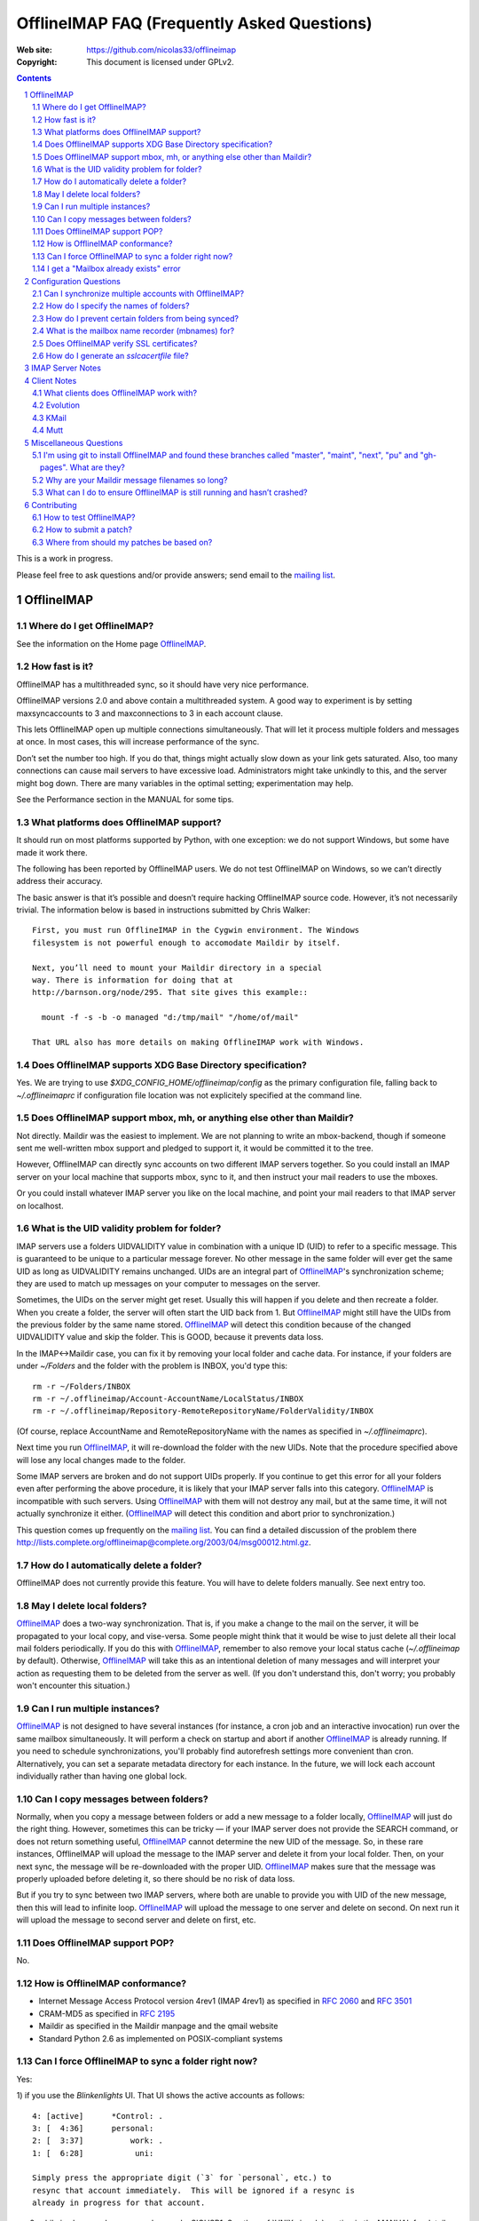 .. -*- coding: utf-8 -*-

.. NOTE TO MAINTAINERS: Please add new questions to the end of their
   sections, so section/question numbers remain stable.


=============================================
 OfflineIMAP FAQ (Frequently Asked Questions)
=============================================

:Web site: https://github.com/nicolas33/offlineimap
:Copyright: This document is licensed under GPLv2.

.. contents::
.. sectnum::


This is a work in progress.

Please feel free to ask questions and/or provide answers; send email to the
`mailing list`_.

.. _mailing list: http://lists.alioth.debian.org/mailman/listinfo/offlineimap-project
.. _OfflineIMAP: https://github.com/nicolas33/offlineimap
.. _ssl.wrap_socket: http://docs.python.org/library/ssl.html#ssl.wrap_socket


OfflineIMAP
===========

Where do I get OfflineIMAP?
---------------------------

See the information on the Home page `OfflineIMAP`_.

How fast is it?
---------------

OfflineIMAP has a multithreaded sync, so it should have very nice performance.

OfflineIMAP versions 2.0 and above contain a multithreaded system. A good way
to experiment is by setting maxsyncaccounts to 3 and maxconnections to 3 in
each account clause.

This lets OfflineIMAP open up multiple connections simultaneously. That will
let it process multiple folders and messages at once. In most cases, this will
increase performance of the sync.

Don’t set the number too high. If you do that, things might actually slow down
as your link gets saturated. Also, too many connections can cause mail servers
to have excessive load. Administrators might take unkindly to this, and the
server might bog down. There are many variables in the optimal setting; experimentation may help.

See the Performance section in the MANUAL for some tips.

What platforms does OfflineIMAP support?
----------------------------------------

It should run on most platforms supported by Python, with one exception: we do not support Windows, but some have made it work there.

The following has been reported by OfflineIMAP users. We do not test
OfflineIMAP on Windows, so we can’t directly address their accuracy.

The basic answer is that it’s possible and doesn’t require hacking OfflineIMAP
source code. However, it’s not necessarily trivial. The information below is
based in instructions submitted by Chris Walker::

    First, you must run OfflineIMAP in the Cygwin environment. The Windows
    filesystem is not powerful enough to accomodate Maildir by itself.

    Next, you’ll need to mount your Maildir directory in a special
    way. There is information for doing that at
    http://barnson.org/node/295. That site gives this example::

      mount -f -s -b -o managed "d:/tmp/mail" "/home/of/mail"

    That URL also has more details on making OfflineIMAP work with Windows.


Does OfflineIMAP supports XDG Base Directory specification?
-----------------------------------------------------------

Yes.  We are trying to use `$XDG_CONFIG_HOME/offlineimap/config`
as the primary configuration file, falling back to `~/.offlineimaprc`
if configuration file location was not explicitely specified at the
command line.


Does OfflineIMAP support mbox, mh, or anything else other than Maildir?
-----------------------------------------------------------------------

Not directly. Maildir was the easiest to implement. We are not planning
to write an mbox-backend, though if someone sent me well-written mbox
support and pledged to support it, it would be committed it to the tree.

However, OfflineIMAP can directly sync accounts on two different IMAP servers
together. So you could install an IMAP server on your local machine that
supports mbox, sync to it, and then instruct your mail readers to use the
mboxes.

Or you could install whatever IMAP server you like on the local machine, and
point your mail readers to that IMAP server on localhost.

What is the UID validity problem for folder?
--------------------------------------------

IMAP servers use a folders UIDVALIDITY value in combination with a
unique ID (UID) to refer to a specific message.  This is guaranteed to
be unique to a particular message forever.  No other message in the same
folder will ever get the same UID as long as UIDVALIDITY remains
unchanged.  UIDs are an integral part of `OfflineIMAP`_'s
synchronization scheme; they are used to match up messages on your
computer to messages on the server.

Sometimes, the UIDs on the server might get reset.  Usually this will
happen if you delete and then recreate a folder.  When you create a
folder, the server will often start the UID back from 1.  But
`OfflineIMAP`_ might still have the UIDs from the previous folder by the
same name stored.  `OfflineIMAP`_ will detect this condition because of
the changed UIDVALIDITY value and skip the folder.  This is GOOD,
because it prevents data loss.

In the IMAP<->Maildir case, you can fix it by removing your local folder
and cache data.  For instance, if your folders are under `~/Folders` and
the folder with the problem is INBOX, you'd type this::

  rm -r ~/Folders/INBOX
  rm -r ~/.offlineimap/Account-AccountName/LocalStatus/INBOX
  rm -r ~/.offlineimap/Repository-RemoteRepositoryName/FolderValidity/INBOX

(Of course, replace AccountName and RemoteRepositoryName with the names as
specified in `~/.offlineimaprc`).

Next time you run `OfflineIMAP`_, it will re-download the folder with the new
UIDs.  Note that the procedure specified above will lose any local changes made
to the folder.

Some IMAP servers are broken and do not support UIDs properly.  If you continue
to get this error for all your folders even after performing the above
procedure, it is likely that your IMAP server falls into this category.
`OfflineIMAP`_ is incompatible with such servers.  Using `OfflineIMAP`_ with
them will not destroy any mail, but at the same time, it will not actually
synchronize it either.  (`OfflineIMAP`_ will detect this condition and abort
prior to synchronization.)


This question comes up frequently on the `mailing list`_.  You can find a detailed
discussion of the problem there
http://lists.complete.org/offlineimap@complete.org/2003/04/msg00012.html.gz.

How do I automatically delete a folder?
---------------------------------------

OfflineIMAP does not currently provide this feature. You will have to delete folders manually. See next entry too.

May I delete local folders?
---------------------------

`OfflineIMAP`_ does a two-way synchronization.  That is, if you make a change
to the mail on the server, it will be propagated to your local copy, and
vise-versa.  Some people might think that it would be wise to just delete all
their local mail folders periodically.  If you do this with `OfflineIMAP`_,
remember to also remove your local status cache (`~/.offlineimap` by default).
Otherwise, `OfflineIMAP`_ will take this as an intentional deletion of many
messages and will interpret your action as requesting them to be deleted from
the server as well.  (If you don't understand this, don't worry; you probably
won't encounter this situation.)

Can I run multiple instances?
-----------------------------

`OfflineIMAP`_ is not designed to have several instances (for instance, a cron
job and an interactive invocation) run over the same mailbox simultaneously.
It will perform a check on startup and abort if another `OfflineIMAP`_ is
already running.  If you need to schedule synchronizations, you'll probably
find autorefresh settings more convenient than cron.  Alternatively, you can
set a separate metadata directory for each instance.
In the future, we will lock each account individually rather than having one global lock.

Can I copy messages between folders?
---------------------------------------

Normally, when you copy a message between folders or add a new message to a
folder locally, `OfflineIMAP`_ will just do the right thing.  However,
sometimes this can be tricky ― if your IMAP server does not provide the SEARCH
command, or does not return something useful, `OfflineIMAP`_ cannot determine
the new UID of the message.  So, in these rare instances, OfflineIMAP will
upload the message to the IMAP server and delete it from your local folder.
Then, on your next sync, the message will be re-downloaded with the proper UID.
`OfflineIMAP`_ makes sure that the message was properly uploaded before
deleting it, so there should be no risk of data loss.

But if you try to sync between two IMAP servers, where both are unable to
provide you with UID of the new message, then this will lead to infinite loop.
`OfflineIMAP`_ will upload the message to one server and delete on second. On
next run it will upload the message to second server and delete on first, etc.

Does OfflineIMAP support POP?
-----------------------------

No.

How is OfflineIMAP conformance?
-------------------------------

* Internet Message Access Protocol version 4rev1 (IMAP 4rev1) as specified in
  `2060`:RFC: and `3501`:RFC:
* CRAM-MD5 as specified in `2195`:RFC:
* Maildir as specified in the Maildir manpage and the qmail website
* Standard Python 2.6 as implemented on POSIX-compliant systems

Can I force OfflineIMAP to sync a folder right now?
---------------------------------------------------

Yes:

1) if you use the `Blinkenlights` UI.  That UI shows the active
accounts as follows::

   4: [active]      *Control: .
   3: [  4:36]      personal:
   2: [  3:37]          work: .
   1: [  6:28]           uni:

   Simply press the appropriate digit (`3` for `personal`, etc.) to
   resync that account immediately.  This will be ignored if a resync is
   already in progress for that account.

2) while in sleep mode, you can also send a SIGUSR1. See the :ref:`UNIX
   signals` section in the MANUAL for details.


I get a "Mailbox already exists" error
--------------------------------------
**Q:** When synchronizing, I receive errors such as::

     Folder 'sent'[main-remote] could not be created. Server responded:
     ('NO', ['Mailbox already exists.'])

**A:** IMAP folders are usually case sensitive. But some IMAP servers seem
  to treat "special" folders as case insensitive (e.g. the initial
  INBOX. part, or folders such as "Sent" or "Trash"). If you happen to
  have a folder "sent" on one side of things and a folder called "Sent"
  on the other side, offlineimap will try to create those folders on
  both sides. If you server happens to treat those folders as
  case-insensitive you can then see this warning.

  You can solve this by excluding the "sent" folder by filtering it from
  the repository settings::

     folderfilter= lambda f: f not in ['sent']


Configuration Questions
=======================

Can I synchronize multiple accounts with OfflineIMAP?
-----------------------------------------------------

Of course!

Just name them all in the accounts line in the general section of the
configuration file, and add a per-account section for each one.

You can also optionally use the -a option when you run OfflineIMAP to request
that it only operate upon a subset of the accounts for a particular run.

How do I specify the names of folders?
--------------------------------------

You do not need to. OfflineIMAP is smart enough to automatically figure out
what folders are present on the IMAP server and synchronize them. You can use
the folderfilter and nametrans configuration file options to request only
certain folders and rename them as they come in if you like.

Also you can configure OfflineImap to only synchronize "subscribed" folders.

How do I prevent certain folders from being synced?
---------------------------------------------------

Use the folderfilter option. See the MANUAL for details and examples.

What is the mailbox name recorder (mbnames) for?
------------------------------------------------

Some mail readers, such as mutt, are not capable of automatically determining the names of your mailboxes. OfflineIMAP can help these programs by writing the names of the folders in a format you specify. See the example offlineimap.conf for details.

Does OfflineIMAP verify SSL certificates?
-----------------------------------------

You can verify an imapserver's certificate by specifying the CA
certificate on a per-repository basis by setting the `sslcacertfile`
option in the config file. (See the example offlineimap.conf for
details.) If you do not specify any CA certificate, you will be presented with the server's certificate fingerprint and add that to the configuration file, to make sure it remains unchanged.
No verification happens if connecting via STARTTLS.

How do I generate an `sslcacertfile` file?
------------------------------------------

The `sslcacertfile` file must contain an SSL certificate (or a concatenated
certificates chain) in PEM format.  (See the documentation of
`ssl.wrap_socket`_'s `certfile` parameter for the gory details.)  You can use either openssl or gnutls to create a certificate file in the required format.

#. via openssl::

    openssl s_client -CApath /etc/ssl/certs -connect ${hostname}:imaps -showcerts \
       | perl -ne 'print if /BEGIN/../END/; print STDERR if /return/' > $sslcacertfile
    ^D


#. via gnutls::
    gnutls-cli --print-cert -p imaps ${host} </dev/null | sed -n \
    |     '/^-----BEGIN CERT/,/^-----END CERT/p' > $sslcacertfile


The path `/etc/ssl/certs` is not standardized; your system may store
SSL certificates elsewhere.  (On some systems it may be in
`/usr/local/share/certs/`.)

Before using the resulting file, ensure that openssl verified the certificate
successfully. In case of problems, you can test the certificate using a command such as (credits to Daniel Shahaf for this) to verify the certificate::

    % openssl s_client -CAfile $sslcacertfile -connect ${hostname}:imaps 2>&1 </dev/null

If the server uses STARTTLS, pass the -starttls option and the 'imap' port.

Also, you can test using gnutls::
  gnutls-cli --x509cafile certs/mail.mydomain.eu.cert -p 993 mail.mydomain.eu

IMAP Server Notes
=================

In general, OfflineIMAP works with any IMAP server that provides compatibility
with the IMAP RFCs. Some servers provide imperfect compatibility that may be
good enough for general clients. OfflineIMAP needs more features, specifically
support for UIDs, in order to do its job accurately and completely.


Client Notes
============

What clients does OfflineIMAP work with?
----------------------------------------

Any client that supports Maildir. Popular ones include mutt, Evolution and
KMail. Thunderbird does not have maildir suppport.

With OfflineIMAP’s IMAP-to-IMAP syncing, this can be even wider; see the next
question.

Evolution
---------

OfflineIMAP can work with Evolution. To do so, first configure your OfflineIMAP
account to have sep = / in its configuration. Then, configure Evolution with
the “Maildir-format mail directories” server type. For the path, you will need
to specify the name of the top-level folder inside your OfflineIMAP storage
location. You’re now set!

KMail
-----

At this time, I believe that OfflineIMAP with Maildirs is not compatible with
KMail. KMail cannot work in any mode other than to move all messages out of all
folders immediately, which (besides being annoying and fundamentally broken) is
incompatible with OfflineIMAP.

However, I have made KMail version 3 work well with OfflineIMAP by installing
an IMAP server on my local machine, having OfflineIMAP sync to that, and
pointing KMail at the same server.

Another way to see mails downloaded with offlineimap in KMail (KDE4) is to
create a local folder (e.g. Backup) and then use ``ln -s
localfolders_in_offlineimaprc ~/.kde/share/apps/kmail/mail/.Backup.directory``.
Maybe you have to rebuild the index of the new folder. Works well with KMail
1.11.4 (KDE4.x), offlineimap 6.1.2 and ArchLinux and sep = / in .offlineimaprc.

Mutt
----

* Do I need to use set maildir_trash?

Other IMAP sync programs require you to do this. OfflineIMAP does not. You’ll
get the best results without it, in fact, though turning it on won’t hurt
anything.

* How do I set up mbnames with mutt?

The example offlineimap.conf file has this example. In your offlineimap.conf,
you’ll list this::

  [mbnames]
  enabled = yes
  filename = ~/Mutt/muttrc.mailboxes
  header = "mailboxes "
  peritem = "+%(accountname)s/%(foldername)s"
  sep = " "
  footer = "\n"

Then in your ``.muttrc``::

  source ~/Mutt/muttrc.mailboxes


You might also want to set::

  set mbox_type=Maildir
  set folder=$HOME/Maildirpath

The OfflineIMAP manual has a more detailed example for doing this for multiple
accounts.

Miscellaneous Questions
=======================

I'm using git to install OfflineIMAP and found these branches called "master", "maint", "next", "pu" and "gh-pages". What are they?
-----------------------------------------------------------------------------------------------------------------------------------

To be brief:

* **gh-pages**: branch used to maintain the home page at github.
* **master**: classical mainline branch.
* **next**: this is the branch for recent merged patches. Used for testing OfflineIMAP.
* **pu** ("proposed updates"): patches not ready for inclusion. This should **never** be checkouted!
* **maint**: our long-living maintenance branch. We maintain this branch
  (security and bugfixes) for users who don't want or can't upgrade to the
  latest release.

For more information about the branching model and workflow, see the HACKING page.


Why are your Maildir message filenames so long?
-----------------------------------------------

OfflineIMAP has two relevant principles: 1) never modifying your messages in
any way and 2) ensuring 100% reliable synchronizations. In order to do a
reliable sync, OfflineIMAP must have a way to uniquely identify each e-mail.
Three pieces of information are required to do this: your account name, the
folder name, and the message UID. The account name can be calculated from the
path in which your messages are. The folder name can usually be as well, BUT
some mail clients move messages between folders by simply moving the file,
leaving the name intact.

So, OfflineIMAP must store both a message UID and a folder ID. The
folder ID is necessary so OfflineIMAP can detect a message being moved
to a different folder. OfflineIMAP stores the UID (U= number) and an
md5sum of the foldername (FMD5= number) to facilitate this.


What can I do to ensure OfflineIMAP is still running and hasn’t crashed?
------------------------------------------------------------------------

This shell script will restart OfflineIMAP if it has crashed. Sorry, its
written in Korn, so you’ll need ksh, pdksh, or mksh to run it::

  #!/bin/ksh
  # remove any old instances of this shell script or offlineimap
  for pid in $(pgrep offlineimap)
  do
    if  $pid -ne $$
    then
      kill $pid
    fi
  done

  # wait for compiz (or whatever) to start and setup wifi
  sleep 20
  # If offlineimap exits, restart it
  while true
  do
    ( exec /usr/bin/offlineimap -u Noninteractive.Quiet )
    sleep 60 # prevents extended failure condition


Contributing
============

How to test OfflineIMAP?
------------------------

We don't have a testing tool, for now. As a IMAP client, we need an available
IMAP server for that purpose. But it doesn't mean you can do anything.

Recent patches are merged in the next branch before beeing in the mainline. Once
you have your own copy of the official repository, track this next branch::

  git checkout -t origin/next

Update this branch in a regular basis with::

  git checkout next
  git pull

Notice you're not supposed to install OfflineIMAP each time. You may simply
run it like this::

  ./offlineimap.py

The choice is up to you. :-)

How to submit a patch?
----------------------

If you want to send regular patches, you should first subscribe to the `mailing
list`_. This is not a pre-requisite, though.

Next, you'll find documentation in the docs/ directory, especially the HACKING
page.

You'll need to get a clone from the official `OfflineIMAP`_ repository and
configure Git. Then, read the SubmittingPatches.rst page in your local
repository or at
https://github.com/nicolas33/offlineimap/blob/master/SubmittingPatches.rst#readme
.

To send a patch, we recommend using 'git send-email'.


Where from should my patches be based on?
-----------------------------------------

Depends. If you're not sure, it should start off of the master
branch. master is the branch where new patches should be based on by
default.

Obvious materials for next release (e.g. new features) start off of
current next.  Also, next is the natural branch to write patches on top
of commits not already in master.

A fix for a very old bug or security issue may start off of maint. This isn't
needed since such fix are backported by the maintainer, though.

Finally, a work on very active or current development can start from a topic
next. This clearly means you **need** this topic as a base for what is intended.

